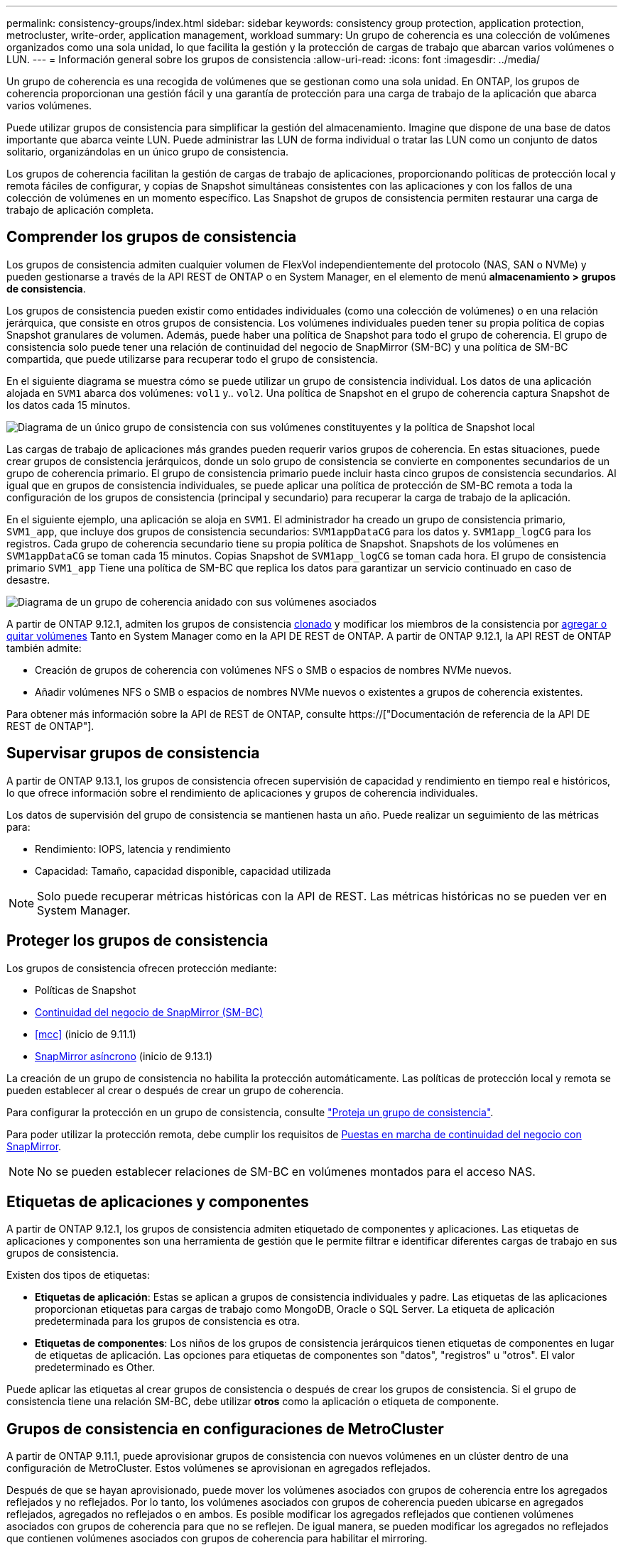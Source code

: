 ---
permalink: consistency-groups/index.html 
sidebar: sidebar 
keywords: consistency group protection, application protection, metrocluster, write-order, application management, workload 
summary: Un grupo de coherencia es una colección de volúmenes organizados como una sola unidad, lo que facilita la gestión y la protección de cargas de trabajo que abarcan varios volúmenes o LUN. 
---
= Información general sobre los grupos de consistencia
:allow-uri-read: 
:icons: font
:imagesdir: ../media/


[role="lead"]
Un grupo de coherencia es una recogida de volúmenes que se gestionan como una sola unidad. En ONTAP, los grupos de coherencia proporcionan una gestión fácil y una garantía de protección para una carga de trabajo de la aplicación que abarca varios volúmenes.

Puede utilizar grupos de consistencia para simplificar la gestión del almacenamiento. Imagine que dispone de una base de datos importante que abarca veinte LUN. Puede administrar las LUN de forma individual o tratar las LUN como un conjunto de datos solitario, organizándolas en un único grupo de consistencia.

Los grupos de coherencia facilitan la gestión de cargas de trabajo de aplicaciones, proporcionando políticas de protección local y remota fáciles de configurar, y copias de Snapshot simultáneas consistentes con las aplicaciones y con los fallos de una colección de volúmenes en un momento específico. Las Snapshot de grupos de consistencia permiten restaurar una carga de trabajo de aplicación completa.



== Comprender los grupos de consistencia

Los grupos de consistencia admiten cualquier volumen de FlexVol independientemente del protocolo (NAS, SAN o NVMe) y pueden gestionarse a través de la API REST de ONTAP o en System Manager, en el elemento de menú *almacenamiento > grupos de consistencia*.

Los grupos de consistencia pueden existir como entidades individuales (como una colección de volúmenes) o en una relación jerárquica, que consiste en otros grupos de consistencia. Los volúmenes individuales pueden tener su propia política de copias Snapshot granulares de volumen. Además, puede haber una política de Snapshot para todo el grupo de coherencia. El grupo de consistencia solo puede tener una relación de continuidad del negocio de SnapMirror (SM-BC) y una política de SM-BC compartida, que puede utilizarse para recuperar todo el grupo de consistencia.

En el siguiente diagrama se muestra cómo se puede utilizar un grupo de consistencia individual. Los datos de una aplicación alojada en `SVM1` abarca dos volúmenes: `vol1` y.. `vol2`. Una política de Snapshot en el grupo de coherencia captura Snapshot de los datos cada 15 minutos.

image:../media/consistency-group-single-diagram.gif["Diagrama de un único grupo de consistencia con sus volúmenes constituyentes y la política de Snapshot local"]

Las cargas de trabajo de aplicaciones más grandes pueden requerir varios grupos de coherencia. En estas situaciones, puede crear grupos de consistencia jerárquicos, donde un solo grupo de consistencia se convierte en componentes secundarios de un grupo de coherencia primario. El grupo de consistencia primario puede incluir hasta cinco grupos de consistencia secundarios. Al igual que en grupos de consistencia individuales, se puede aplicar una política de protección de SM-BC remota a toda la configuración de los grupos de consistencia (principal y secundario) para recuperar la carga de trabajo de la aplicación.

En el siguiente ejemplo, una aplicación se aloja en `SVM1`. El administrador ha creado un grupo de consistencia primario, `SVM1_app`, que incluye dos grupos de consistencia secundarios: `SVM1appDataCG` para los datos y. `SVM1app_logCG` para los registros. Cada grupo de coherencia secundario tiene su propia política de Snapshot. Snapshots de los volúmenes en `SVM1appDataCG` se toman cada 15 minutos. Copias Snapshot de `SVM1app_logCG` se toman cada hora. El grupo de consistencia primario `SVM1_app` Tiene una política de SM-BC que replica los datos para garantizar un servicio continuado en caso de desastre.

image:../media/consistency-group-nested-diagram.gif["Diagrama de un grupo de coherencia anidado con sus volúmenes asociados"]

A partir de ONTAP 9.12.1, admiten los grupos de consistencia xref:clone-task.html[clonado] y modificar los miembros de la consistencia por xref:modify-task.html[agregar o quitar volúmenes] Tanto en System Manager como en la API DE REST de ONTAP. A partir de ONTAP 9.12.1, la API REST de ONTAP también admite:

* Creación de grupos de coherencia con volúmenes NFS o SMB o espacios de nombres NVMe nuevos.
* Añadir volúmenes NFS o SMB o espacios de nombres NVMe nuevos o existentes a grupos de coherencia existentes.


Para obtener más información sobre la API de REST de ONTAP, consulte https://["Documentación de referencia de la API DE REST de ONTAP"].



== Supervisar grupos de consistencia

A partir de ONTAP 9.13.1, los grupos de consistencia ofrecen supervisión de capacidad y rendimiento en tiempo real e históricos, lo que ofrece información sobre el rendimiento de aplicaciones y grupos de coherencia individuales.

Los datos de supervisión del grupo de consistencia se mantienen hasta un año. Puede realizar un seguimiento de las métricas para:

* Rendimiento: IOPS, latencia y rendimiento
* Capacidad: Tamaño, capacidad disponible, capacidad utilizada



NOTE: Solo puede recuperar métricas históricas con la API de REST. Las métricas históricas no se pueden ver en System Manager.



== Proteger los grupos de consistencia

Los grupos de consistencia ofrecen protección mediante:

* Políticas de Snapshot
* xref:../smbc/index.html[Continuidad del negocio de SnapMirror (SM-BC)]
* <<mcc>> (inicio de 9.11.1)
* xref:../data-protection/snapmirror-disaster-recovery-concept.html[SnapMirror asíncrono] (inicio de 9.13.1)


La creación de un grupo de consistencia no habilita la protección automáticamente. Las políticas de protección local y remota se pueden establecer al crear o después de crear un grupo de coherencia.

Para configurar la protección en un grupo de consistencia, consulte link:protect-task.html["Proteja un grupo de consistencia"].

Para poder utilizar la protección remota, debe cumplir los requisitos de xref:../smbc/smbc_plan_prerequisites.html#licensing[Puestas en marcha de continuidad del negocio con SnapMirror].


NOTE: No se pueden establecer relaciones de SM-BC en volúmenes montados para el acceso NAS.



== Etiquetas de aplicaciones y componentes

A partir de ONTAP 9.12.1, los grupos de consistencia admiten etiquetado de componentes y aplicaciones. Las etiquetas de aplicaciones y componentes son una herramienta de gestión que le permite filtrar e identificar diferentes cargas de trabajo en sus grupos de consistencia.

Existen dos tipos de etiquetas:

* **Etiquetas de aplicación**: Estas se aplican a grupos de consistencia individuales y padre. Las etiquetas de las aplicaciones proporcionan etiquetas para cargas de trabajo como MongoDB, Oracle o SQL Server. La etiqueta de aplicación predeterminada para los grupos de consistencia es otra.
* **Etiquetas de componentes**: Los niños de los grupos de consistencia jerárquicos tienen etiquetas de componentes en lugar de etiquetas de aplicación. Las opciones para etiquetas de componentes son "datos", "registros" u "otros". El valor predeterminado es Other.


Puede aplicar las etiquetas al crear grupos de consistencia o después de crear los grupos de consistencia. Si el grupo de consistencia tiene una relación SM-BC, debe utilizar *otros* como la aplicación o etiqueta de componente.



== Grupos de consistencia en configuraciones de MetroCluster

A partir de ONTAP 9.11.1, puede aprovisionar grupos de consistencia con nuevos volúmenes en un clúster dentro de una configuración de MetroCluster. Estos volúmenes se aprovisionan en agregados reflejados.

Después de que se hayan aprovisionado, puede mover los volúmenes asociados con grupos de coherencia entre los agregados reflejados y no reflejados. Por lo tanto, los volúmenes asociados con grupos de coherencia pueden ubicarse en agregados reflejados, agregados no reflejados o en ambos. Es posible modificar los agregados reflejados que contienen volúmenes asociados con grupos de coherencia para que no se reflejen. De igual manera, se pueden modificar los agregados no reflejados que contienen volúmenes asociados con grupos de coherencia para habilitar el mirroring.

Los volúmenes asociados y las Snapshot asociadas con grupos de coherencia ubicados en agregados reflejados se replican en el sitio remoto (sitio B). El contenido de los volúmenes del sitio B ofrece una garantía de escritura para el grupo de coherencia, lo que le permite recuperar desde el sitio B en caso de desastre. Es posible acceder a las copias de Snapshot de grupo de coherencia replicadas mediante la API DE REST de Snapshot de grupo de coherencia y System Manager en clústeres que ejecutan ONTAP 9.11.1 o una versión posterior.

Si algunos o todos los volúmenes asociados con un grupo de consistencia se encuentran en agregados no reflejados a los que no se puede acceder actualmente, las operaciones GET o DELETE en el grupo de coherencia se comportan como si los volúmenes locales o los agregados de alojamiento están sin conexión.



=== Configuraciones del grupo de consistencia para la replicación

Si el sitio B ejecuta ONTAP 9.10.1 o una versión anterior, solo se replican los volúmenes asociados con los grupos de coherencia ubicados en agregados reflejados al sitio B. Las configuraciones del grupo de consistencia solo se replican en el sitio B, si ambos sitios ejecutan ONTAP 9.11.1 o una versión posterior. Una vez que el sitio B se actualiza a ONTAP 9.11.1, los datos de los grupos de consistencia del sitio A que tienen todos los volúmenes asociados ubicados en agregados reflejados se replican en el sitio B.



== Consideraciones de renovación

Los grupos de coherencia creados con SM-BC en ONTAP 9,8 y 9.9.1 se actualizarán automáticamente y se podrán gestionar en *Almacenamiento > Grupos de consistencia* en System Manager o la API REST DE ONTAP cuando se actualice a ONTAP 9.10.1 o una versión posterior. Para obtener más información sobre la actualización desde ONTAP 9,8 o 9,9.1, consulte link:../smbc/smbc_admin_upgrade_and_revert_considerations.html["Consideraciones sobre la actualización y reversión de SM-BC"].

Las copias de Snapshot de grupo de consistencia de la API de REST de ONTAP se pueden gestionar a través de la interfaz de grupo de CONSISTENCIA DE System Manager y mediante extremos de la API DE REST del grupo de consistencia.


NOTE: Las snapshots se crean con los comandos ONAPI `cg-start` y.. `cg-commit` No se reconocerán como copias Snapshot de grupo de consistencia y, por lo tanto, no se pueden gestionar a través de la interfaz del grupo de consistencia de System Manager ni los extremos del grupo de consistencia DE la API de REST DE ONTAP.



== Funciones compatibles por versión

[cols="3,1,1,1,1"]
|===
|  | ONTAP 9.13.1 | ONTAP 9.12.1 | ONTAP 9.11.1 | ONTAP 9.10.1 


| Grupos de consistencia jerárquicos | X | X | X | X 


| Protección Snapshot local | X | X | X | X 


| Continuidad del negocio de SnapMirror | X | X | X | X 


| Soporte de MetroCluster | X | X | X |  


| Confirmaciones bifásicas (solo API de REST) | X | X | X |  


| Etiquetas de aplicaciones y componentes | X | X |  |  


| Clonar grupos de consistencia | X | X |  |  


| Añadir y quitar volúmenes | X | X |  |  


| Cree CG con los nuevos volúmenes NAS | X | Solo API DE REST |  |  


| Crear CG con nuevos espacios de nombres NVMe | X | Solo API DE REST |  |  


| Mueva volúmenes entre grupos de coherencia secundarios | X |  |  |  


| Modificar la geometría del grupo de consistencia | X |  |  |  


| Supervisión | X |  |  |  


| SnapMirror asíncrono (solo grupos de consistencia individuales) | X |  |  |  
|===


== Más información sobre los grupos de consistencia

video::j0jfXDcdyzE[youtube,width=848,height=480]
.Más información
* link:https://docs.netapp.com/us-en/ontap-automation/["Documentación de automatización de ONTAP"^]
* xref:../smbc/index.html[Continuidad del negocio de SnapMirror]
* xref:../data-protection/snapmirror-disaster-recovery-concept.html[Conceptos básicos de la recuperación ante desastres de SnapMirror asíncrono]
* link:https://docs.netapp.com/us-en/ontap-metrocluster/["Documentación de MetroCluster"]

